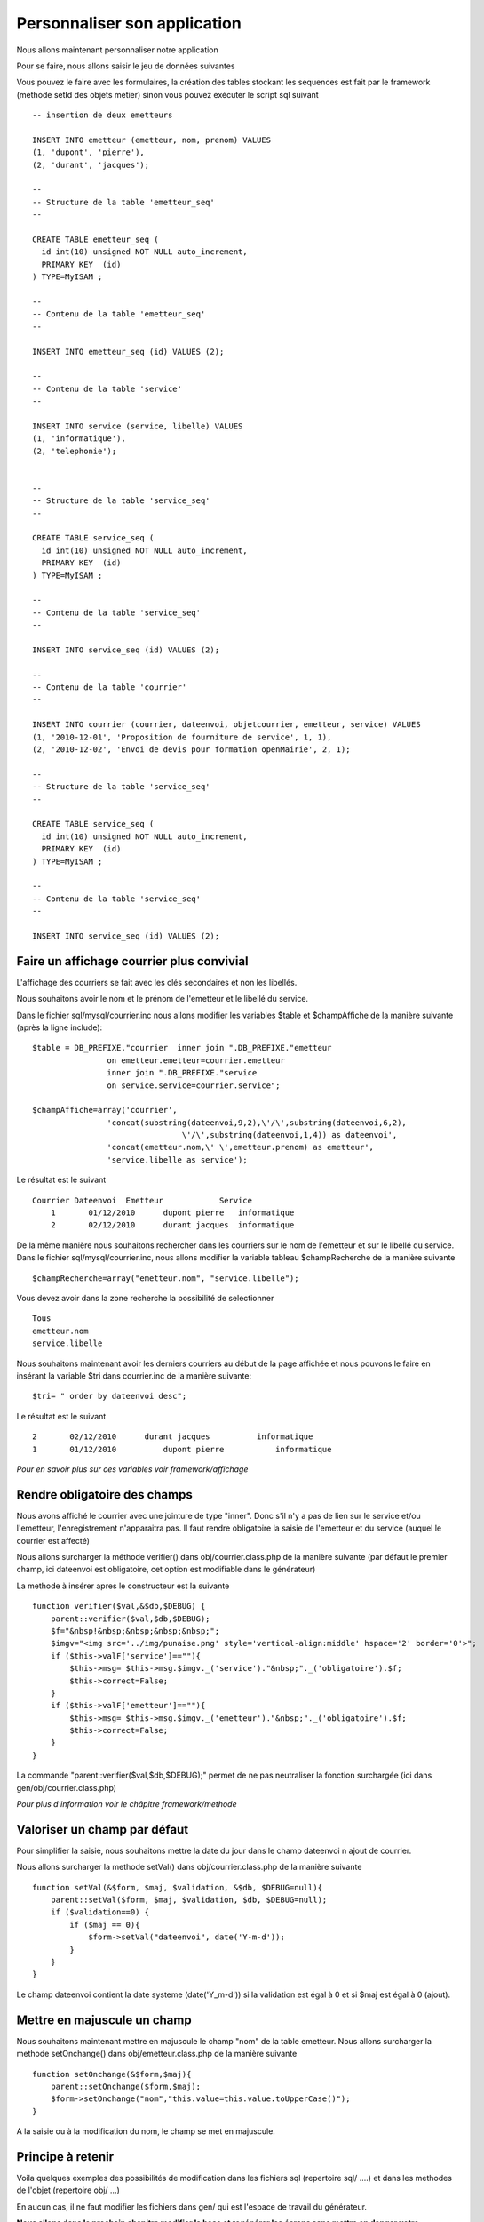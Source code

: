 .. _personnaliser:

#############################
Personnaliser son application
#############################

Nous allons maintenant personnaliser notre application

Pour se faire, nous allons saisir le jeu de données suivantes

Vous pouvez le faire avec les formulaires, la création des tables stockant les
sequences est fait par le framework (methode setId des objets metier)  sinon vous pouvez exécuter
le script sql suivant ::

    -- insertion de deux emetteurs
    
    INSERT INTO emetteur (emetteur, nom, prenom) VALUES
    (1, 'dupont', 'pierre'),
    (2, 'durant', 'jacques');
    
    --
    -- Structure de la table 'emetteur_seq'
    --
    
    CREATE TABLE emetteur_seq (
      id int(10) unsigned NOT NULL auto_increment,
      PRIMARY KEY  (id)
    ) TYPE=MyISAM ;
    
    --
    -- Contenu de la table 'emetteur_seq'
    --
    
    INSERT INTO emetteur_seq (id) VALUES (2);

    --
    -- Contenu de la table 'service'
    --
    
    INSERT INTO service (service, libelle) VALUES
    (1, 'informatique'),
    (2, 'telephonie');
    
    
    --
    -- Structure de la table 'service_seq'
    --
    
    CREATE TABLE service_seq (
      id int(10) unsigned NOT NULL auto_increment,
      PRIMARY KEY  (id)
    ) TYPE=MyISAM ;
    
    --
    -- Contenu de la table 'service_seq'
    --
    
    INSERT INTO service_seq (id) VALUES (2);

    --
    -- Contenu de la table 'courrier'
    --
    
    INSERT INTO courrier (courrier, dateenvoi, objetcourrier, emetteur, service) VALUES
    (1, '2010-12-01', 'Proposition de fourniture de service', 1, 1),
    (2, '2010-12-02', 'Envoi de devis pour formation openMairie', 2, 1);
    
    --
    -- Structure de la table 'service_seq'
    --
    
    CREATE TABLE service_seq (
      id int(10) unsigned NOT NULL auto_increment,
      PRIMARY KEY  (id)
    ) TYPE=MyISAM ;
    
    --
    -- Contenu de la table 'service_seq'
    --
    
    INSERT INTO service_seq (id) VALUES (2);


==========================================
Faire un affichage courrier plus convivial
==========================================

L'affichage des courriers se fait avec les clés secondaires et non
les libellés.

Nous souhaitons avoir le nom et le prénom de l'emetteur et le libellé du service.

Dans le fichier sql/mysql/courrier.inc nous allons modifier les variables  $table
et  $champAffiche de la manière suivante (après la ligne include)::

    $table = DB_PREFIXE."courrier  inner join ".DB_PREFIXE."emetteur
                    on emetteur.emetteur=courrier.emetteur
                    inner join ".DB_PREFIXE."service
                    on service.service=courrier.service";

    $champAffiche=array('courrier',
                    'concat(substring(dateenvoi,9,2),\'/\',substring(dateenvoi,6,2),
                                    \'/\',substring(dateenvoi,1,4)) as dateenvoi',
                    'concat(emetteur.nom,\' \',emetteur.prenom) as emetteur',
                    'service.libelle as service');


Le résultat est le suivant ::

    Courrier Dateenvoi  Emetteur  	    Service
        1 	01/12/2010 	dupont pierre 	informatique
        2 	02/12/2010 	durant jacques 	informatique

De la même manière nous souhaitons rechercher dans les courriers sur le
nom de l'emetteur et sur le libellé du service. Dans le fichier sql/mysql/courrier.inc,
nous allons modifier la variable tableau $champRecherche de la manière suivante ::

    $champRecherche=array("emetteur.nom", "service.libelle");
    
Vous devez avoir dans la zone recherche la possibilité de selectionner ::

    Tous
    emetteur.nom
    service.libelle


Nous souhaitons maintenant avoir les derniers courriers au début de la page affichée et nous
pouvons le faire en insérant la variable $tri dans courrier.inc de la manière suivante::

    $tri= " order by dateenvoi desc";

Le résultat est le suivant ::

        2  	02/12/2010  	durant jacques  	informatique
        1 	01/12/2010 	    dupont pierre 	    informatique


*Pour en savoir plus sur ces variables voir framework/affichage*

=============================
Rendre obligatoire des champs
=============================

Nous avons affiché le courrier avec une jointure de type "inner".
Donc s'il n'y a pas de lien sur le service et/ou l'emetteur, l'enregistrement
n'apparaitra pas. Il faut rendre obligatoire la saisie de  l'emetteur et du service (auquel le courrier est affecté)

Nous allons surcharger la méthode verifier() dans obj/courrier.class.php de la manière suivante
(par défaut le premier champ, ici dateenvoi est obligatoire, cet option est modifiable
dans le générateur)


La methode à insérer apres le constructeur est la suivante ::

    function verifier($val,&$db,$DEBUG) {
        parent::verifier($val,$db,$DEBUG);
        $f="&nbsp!&nbsp;&nbsp;&nbsp;&nbsp;";
        $imgv="<img src='../img/punaise.png' style='vertical-align:middle' hspace='2' border='0'>";
        if ($this->valF['service']==""){
            $this->msg= $this->msg.$imgv._('service')."&nbsp;"._('obligatoire').$f;
            $this->correct=False;
        }
        if ($this->valF['emetteur']==""){
            $this->msg= $this->msg.$imgv._('emetteur')."&nbsp;"._('obligatoire').$f;
            $this->correct=False;
        }
    }

La commande "parent::verifier($val,$db,$DEBUG);" permet de ne pas neutraliser la
fonction surchargée (ici dans gen/obj/courrier.class.php)

*Pour plus d'information voir le châpitre framework/methode*

=============================
Valoriser un champ par défaut
=============================

Pour simplifier la saisie, nous souhaitons mettre la date du jour dans le
champ dateenvoi n ajout de courrier.

Nous allons surcharger la methode setVal() dans obj/courrier.class.php
de la manière suivante ::

    function setVal(&$form, $maj, $validation, &$db, $DEBUG=null){
        parent::setVal($form, $maj, $validation, $db, $DEBUG=null);
        if ($validation==0) {
            if ($maj == 0){
                $form->setVal("dateenvoi", date('Y-m-d'));
            }
        }
    }


Le champ dateenvoi contient la date systeme (date('Y_m-d')) si la validation est égal à 0
et si $maj est égal à 0 (ajout).


============================
Mettre en majuscule un champ
============================

Nous souhaitons maintenant mettre en majuscule le champ "nom" de la table emetteur.
Nous allons surcharger la methode setOnchange() dans
obj/emetteur.class.php de la manière suivante ::

    function setOnchange(&$form,$maj){
        parent::setOnchange($form,$maj);
        $form->setOnchange("nom","this.value=this.value.toUpperCase()");
    }

A la saisie ou à la modification du nom, le champ se met en majuscule.



==================
Principe à retenir
==================


Voila quelques exemples des possibilités de modification dans les fichiers sql
(repertoire sql/ ....) et dans les methodes de l'objet (repertoire obj/ ...)


En aucun cas, il ne faut modifier les fichiers dans gen/ qui est l'espace de travail du générateur.

**Nous allons dans le prochain chapitre modifier la base et  regénérer les écrans sans mettre en danger
votre personnalisation.**
